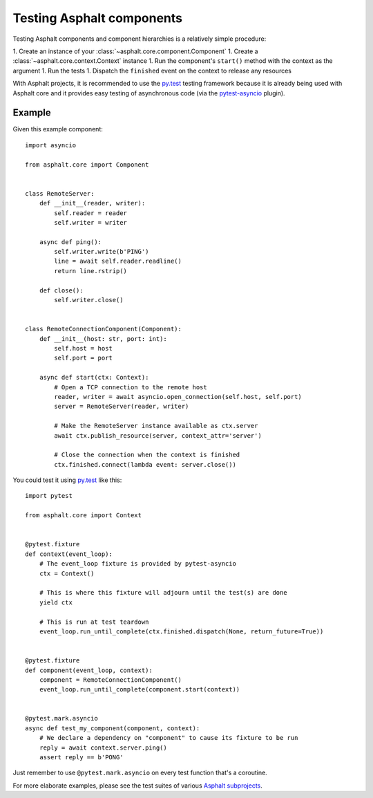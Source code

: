 Testing Asphalt components
==========================

Testing Asphalt components and component hierarchies is a relatively simple procedure:

1. Create an instance of your :class:`~asphalt.core.component.Component`
1. Create a :class:`~asphalt.core.context.Context` instance
1. Run the component's ``start()`` method with the context as the argument
1. Run the tests
1. Dispatch the ``finished`` event on the context to release any resources

With Asphalt projects, it is recommended to use the `py.test`_ testing framework because it is
already being used with Asphalt core and it provides easy testing of asynchronous code
(via the pytest-asyncio_ plugin).

Example
-------

Given this example component::

    import asyncio

    from asphalt.core import Component


    class RemoteServer:
        def __init__(reader, writer):
            self.reader = reader
            self.writer = writer

        async def ping():
            self.writer.write(b'PING')
            line = await self.reader.readline()
            return line.rstrip()

        def close():
            self.writer.close()


    class RemoteConnectionComponent(Component):
        def __init__(host: str, port: int):
            self.host = host
            self.port = port

        async def start(ctx: Context):
            # Open a TCP connection to the remote host
            reader, writer = await asyncio.open_connection(self.host, self.port)
            server = RemoteServer(reader, writer)

            # Make the RemoteServer instance available as ctx.server
            await ctx.publish_resource(server, context_attr='server')

            # Close the connection when the context is finished
            ctx.finished.connect(lambda event: server.close())

You could test it using `py.test`_ like this::

    import pytest

    from asphalt.core import Context


    @pytest.fixture
    def context(event_loop):
        # The event_loop fixture is provided by pytest-asyncio
        ctx = Context()

        # This is where this fixture will adjourn until the test(s) are done
        yield ctx

        # This is run at test teardown
        event_loop.run_until_complete(ctx.finished.dispatch(None, return_future=True))


    @pytest.fixture
    def component(event_loop, context):
        component = RemoteConnectionComponent()
        event_loop.run_until_complete(component.start(context))


    @pytest.mark.asyncio
    async def test_my_component(component, context):
        # We declare a dependency on "component" to cause its fixture to be run
        reply = await context.server.ping()
        assert reply == b'PONG'

Just remember to use ``@pytest.mark.asyncio`` on every test function that's a coroutine.

For more elaborate examples, please see the test suites of various `Asphalt subprojects`_.

.. _py.test: http://pytest.org/
.. _pytest-asyncio: https://pypi.python.org/pypi/pytest-asyncio
.. _Asphalt subprojects: https://github.com/asphalt-framework
